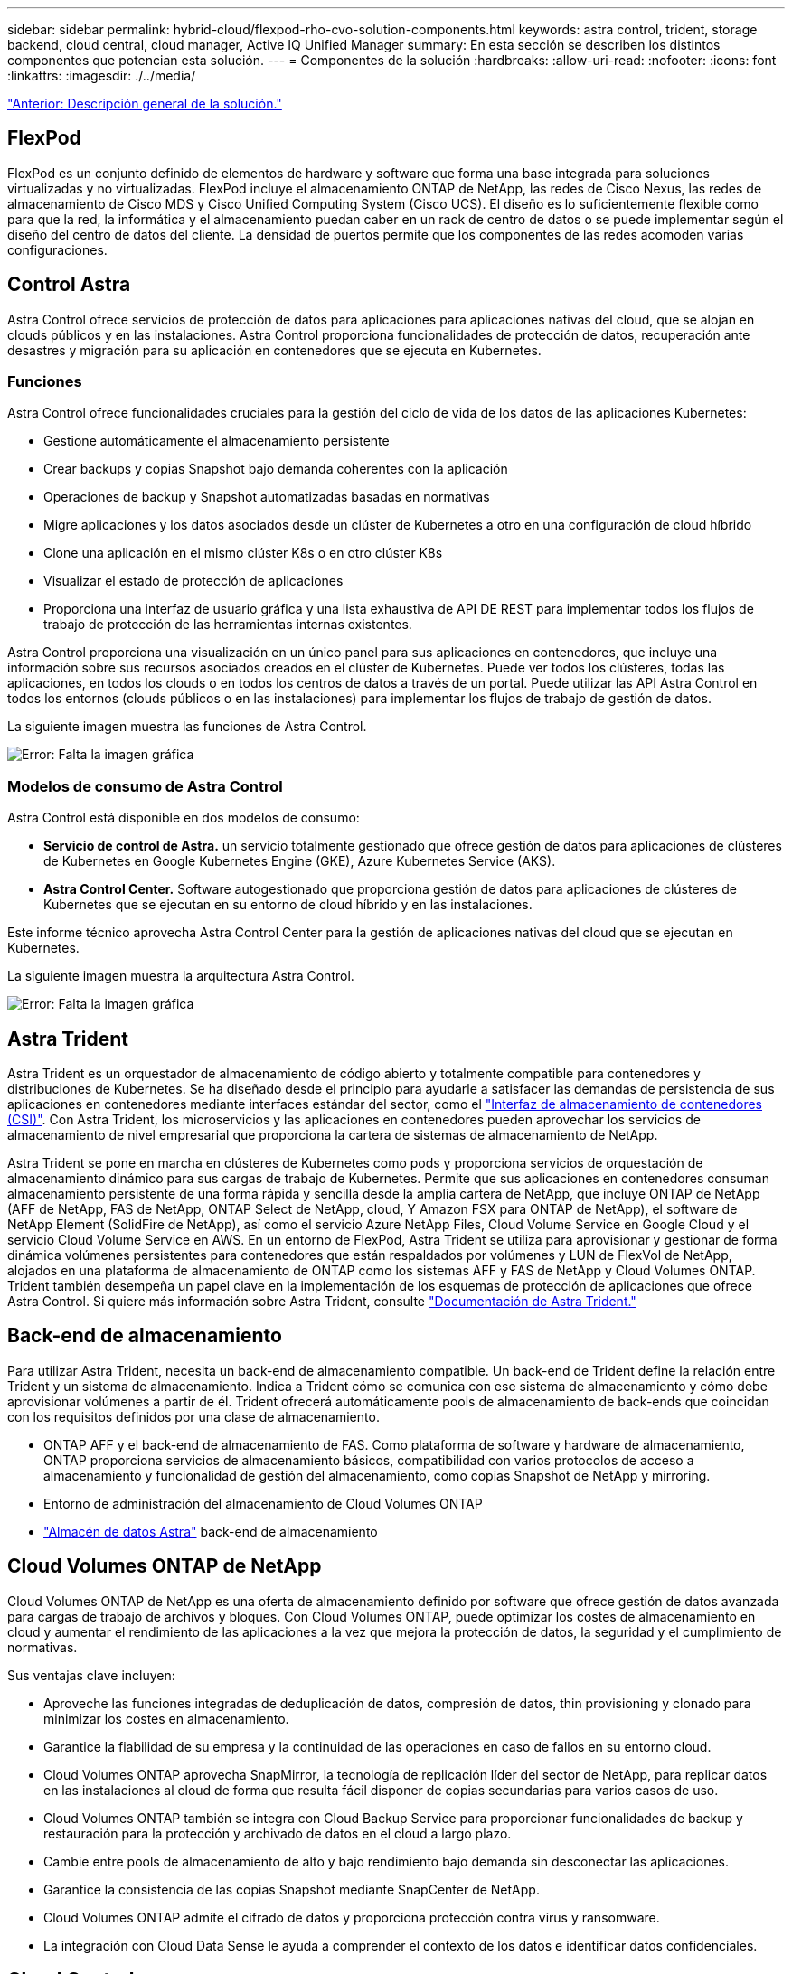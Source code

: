 ---
sidebar: sidebar 
permalink: hybrid-cloud/flexpod-rho-cvo-solution-components.html 
keywords: astra control, trident, storage backend, cloud central, cloud manager, Active IQ Unified Manager 
summary: En esta sección se describen los distintos componentes que potencian esta solución. 
---
= Componentes de la solución
:hardbreaks:
:allow-uri-read: 
:nofooter: 
:icons: font
:linkattrs: 
:imagesdir: ./../media/


link:flexpod-rho-cvo-solution-overview.html["Anterior: Descripción general de la solución."]



== FlexPod

FlexPod es un conjunto definido de elementos de hardware y software que forma una base integrada para soluciones virtualizadas y no virtualizadas. FlexPod incluye el almacenamiento ONTAP de NetApp, las redes de Cisco Nexus, las redes de almacenamiento de Cisco MDS y Cisco Unified Computing System (Cisco UCS). El diseño es lo suficientemente flexible como para que la red, la informática y el almacenamiento puedan caber en un rack de centro de datos o se puede implementar según el diseño del centro de datos del cliente. La densidad de puertos permite que los componentes de las redes acomoden varias configuraciones.



== Control Astra

Astra Control ofrece servicios de protección de datos para aplicaciones para aplicaciones nativas del cloud, que se alojan en clouds públicos y en las instalaciones. Astra Control proporciona funcionalidades de protección de datos, recuperación ante desastres y migración para su aplicación en contenedores que se ejecuta en Kubernetes.



=== Funciones

Astra Control ofrece funcionalidades cruciales para la gestión del ciclo de vida de los datos de las aplicaciones Kubernetes:

* Gestione automáticamente el almacenamiento persistente
* Crear backups y copias Snapshot bajo demanda coherentes con la aplicación
* Operaciones de backup y Snapshot automatizadas basadas en normativas
* Migre aplicaciones y los datos asociados desde un clúster de Kubernetes a otro en una configuración de cloud híbrido
* Clone una aplicación en el mismo clúster K8s o en otro clúster K8s
* Visualizar el estado de protección de aplicaciones
* Proporciona una interfaz de usuario gráfica y una lista exhaustiva de API DE REST para implementar todos los flujos de trabajo de protección de las herramientas internas existentes.


Astra Control proporciona una visualización en un único panel para sus aplicaciones en contenedores, que incluye una información sobre sus recursos asociados creados en el clúster de Kubernetes. Puede ver todos los clústeres, todas las aplicaciones, en todos los clouds o en todos los centros de datos a través de un portal. Puede utilizar las API Astra Control en todos los entornos (clouds públicos o en las instalaciones) para implementar los flujos de trabajo de gestión de datos.

La siguiente imagen muestra las funciones de Astra Control.

image:flexpod-rho-cvo-image4.png["Error: Falta la imagen gráfica"]



=== Modelos de consumo de Astra Control

Astra Control está disponible en dos modelos de consumo:

* *Servicio de control de Astra.* un servicio totalmente gestionado que ofrece gestión de datos para aplicaciones de clústeres de Kubernetes en Google Kubernetes Engine (GKE), Azure Kubernetes Service (AKS).
* *Astra Control Center.* Software autogestionado que proporciona gestión de datos para aplicaciones de clústeres de Kubernetes que se ejecutan en su entorno de cloud híbrido y en las instalaciones.


Este informe técnico aprovecha Astra Control Center para la gestión de aplicaciones nativas del cloud que se ejecutan en Kubernetes.

La siguiente imagen muestra la arquitectura Astra Control.

image:flexpod-rho-cvo-image5.png["Error: Falta la imagen gráfica"]



== Astra Trident

Astra Trident es un orquestador de almacenamiento de código abierto y totalmente compatible para contenedores y distribuciones de Kubernetes. Se ha diseñado desde el principio para ayudarle a satisfacer las demandas de persistencia de sus aplicaciones en contenedores mediante interfaces estándar del sector, como el https://kubernetes-csi.github.io/docs/introduction.html["Interfaz de almacenamiento de contenedores (CSI)"^]. Con Astra Trident, los microservicios y las aplicaciones en contenedores pueden aprovechar los servicios de almacenamiento de nivel empresarial que proporciona la cartera de sistemas de almacenamiento de NetApp.

Astra Trident se pone en marcha en clústeres de Kubernetes como pods y proporciona servicios de orquestación de almacenamiento dinámico para sus cargas de trabajo de Kubernetes. Permite que sus aplicaciones en contenedores consuman almacenamiento persistente de una forma rápida y sencilla desde la amplia cartera de NetApp, que incluye ONTAP de NetApp (AFF de NetApp, FAS de NetApp, ONTAP Select de NetApp, cloud, Y Amazon FSX para ONTAP de NetApp), el software de NetApp Element (SolidFire de NetApp), así como el servicio Azure NetApp Files, Cloud Volume Service en Google Cloud y el servicio Cloud Volume Service en AWS. En un entorno de FlexPod, Astra Trident se utiliza para aprovisionar y gestionar de forma dinámica volúmenes persistentes para contenedores que están respaldados por volúmenes y LUN de FlexVol de NetApp, alojados en una plataforma de almacenamiento de ONTAP como los sistemas AFF y FAS de NetApp y Cloud Volumes ONTAP. Trident también desempeña un papel clave en la implementación de los esquemas de protección de aplicaciones que ofrece Astra Control. Si quiere más información sobre Astra Trident, consulte https://docs.netapp.com/us-en/trident/index.html["Documentación de Astra Trident."^]



== Back-end de almacenamiento

Para utilizar Astra Trident, necesita un back-end de almacenamiento compatible. Un back-end de Trident define la relación entre Trident y un sistema de almacenamiento. Indica a Trident cómo se comunica con ese sistema de almacenamiento y cómo debe aprovisionar volúmenes a partir de él. Trident ofrecerá automáticamente pools de almacenamiento de back-ends que coincidan con los requisitos definidos por una clase de almacenamiento.

* ONTAP AFF y el back-end de almacenamiento de FAS. Como plataforma de software y hardware de almacenamiento, ONTAP proporciona servicios de almacenamiento básicos, compatibilidad con varios protocolos de acceso a almacenamiento y funcionalidad de gestión del almacenamiento, como copias Snapshot de NetApp y mirroring.
* Entorno de administración del almacenamiento de Cloud Volumes ONTAP
* https://docs.netapp.com/us-en/astra-data-store/index.html["Almacén de datos Astra"^] back-end de almacenamiento




== Cloud Volumes ONTAP de NetApp

Cloud Volumes ONTAP de NetApp es una oferta de almacenamiento definido por software que ofrece gestión de datos avanzada para cargas de trabajo de archivos y bloques. Con Cloud Volumes ONTAP, puede optimizar los costes de almacenamiento en cloud y aumentar el rendimiento de las aplicaciones a la vez que mejora la protección de datos, la seguridad y el cumplimiento de normativas.

Sus ventajas clave incluyen:

* Aproveche las funciones integradas de deduplicación de datos, compresión de datos, thin provisioning y clonado para minimizar los costes en almacenamiento.
* Garantice la fiabilidad de su empresa y la continuidad de las operaciones en caso de fallos en su entorno cloud.
* Cloud Volumes ONTAP aprovecha SnapMirror, la tecnología de replicación líder del sector de NetApp, para replicar datos en las instalaciones al cloud de forma que resulta fácil disponer de copias secundarias para varios casos de uso.
* Cloud Volumes ONTAP también se integra con Cloud Backup Service para proporcionar funcionalidades de backup y restauración para la protección y archivado de datos en el cloud a largo plazo.
* Cambie entre pools de almacenamiento de alto y bajo rendimiento bajo demanda sin desconectar las aplicaciones.
* Garantice la consistencia de las copias Snapshot mediante SnapCenter de NetApp.
* Cloud Volumes ONTAP admite el cifrado de datos y proporciona protección contra virus y ransomware.
* La integración con Cloud Data Sense le ayuda a comprender el contexto de los datos e identificar datos confidenciales.




== Cloud Central

Cloud Central proporciona una ubicación centralizada para acceder y gestionar los servicios de datos en el cloud de NetApp. Estos servicios le permiten ejecutar aplicaciones críticas en el cloud, crear sitios de recuperación ante desastres automatizados, realizar backups de sus datos y migrar y controlar datos de forma efectiva en varios clouds. Para obtener más información, consulte https://docs.netapp.com/us-en/occm35/concept_cloud_central.html["Cloud Central."^]



== Cloud Manager

Cloud Manager es una plataforma de gestión basada en SaaS para empresas que permite a expertos EN TECNOLOGÍA Y arquitectos de cloud gestionar de forma centralizada su infraestructura multicloud híbrida con las soluciones cloud de NetApp. Proporciona un sistema centralizado para ver y gestionar su almacenamiento en las instalaciones y en cloud, que admite cabinas y cuentas de varios proveedores de cloud híbridos. Para obtener más información, consulte https://docs.netapp.com/us-en/occm/index.html["Cloud Manager"^].



== Conector

Connector es una instancia que permite a Cloud Manager gestionar recursos y procesos dentro de un entorno de cloud público. Se requiere un conector para utilizar muchas funciones que ofrece Cloud Manager. Un conector puede ponerse en marcha en la nube o en la red local.

El conector se admite en las siguientes ubicaciones:

* AWS
* Microsoft Azure
* Google Cloud
* En sus instalaciones


Para obtener más información acerca de Connector, consulte https://docs.netapp.com/us-en/occm/concept_connectors.html["este enlace."^]



== Cloud Insights de NetApp

Una herramienta Cloud Insights de supervisión de infraestructura de cloud de NetApp le permite supervisar el rendimiento y la utilización de sus clústeres de Kubernetes gestionados por Astra Control Center. Cloud Insights relaciona el uso del almacenamiento con las cargas de trabajo. Cuando activa la conexión Cloud Insights en Astra Control Center, la información de telemetría se muestra en las páginas de interfaz de usuario de Astra Control Center.



== Active IQ Unified Manager de NetApp

Active IQ Unified Manager de NetApp le permite supervisar sus clústeres de almacenamiento de ONTAP desde una única interfaz intuitiva y rediseñada que proporciona inteligencia sobre la comunidad y los análisis de IA. Proporciona información proactiva, operativa y de rendimiento integral del entorno de almacenamiento y las máquinas virtuales que se ejecutan en él. Cuando se produce un problema en la infraestructura de almacenamiento, Unified Manager puede informarle de los detalles del problema que le ayudarán a identificar la causa raíz. La consola de VM le ofrece una vista de las estadísticas de rendimiento de la máquina virtual para poder investigar toda la ruta de I/o desde el host VMware vSphere hacia abajo a través de la red y, finalmente, hasta el almacenamiento. Algunos eventos también proporcionan acciones correctivas que se pueden tomar para rectificar el problema. Puede configurar alertas personalizadas para los eventos de modo que, cuando se produzcan problemas, se le notifique a través de correo electrónico y capturas SNMP. Active IQ Unified Manager permite planificar los requisitos de almacenamiento de los usuarios al prever las tendencias de uso y capacidad para que actúen de forma proactiva antes de que surjan problemas, evitando la toma de decisiones a corto plazo que puedan dar lugar a problemas adicionales a largo plazo.



== Cisco Intersight

Cisco Intersight es una plataforma SaaS que proporciona automatización inteligente, capacidad de observación y optimización para aplicaciones e infraestructuras tradicionales y nativas del cloud. La plataforma ayuda a impulsar el cambio con los equipos DE TECNOLOGÍA y ofrece un modelo operativo diseñado para el cloud híbrido.

Cisco Intersight proporciona las siguientes ventajas:

* *Entrega más rápida.* entrega como servicio desde la nube o en el centro de datos del cliente con actualizaciones frecuentes y una innovación continua, gracias a un modelo de desarrollo de software ágil. De esta forma, el cliente solo tiene que centrarse en acelerar la prestación de la línea de negocio.
* *Operaciones simplificadas.* simplifique las operaciones utilizando una única herramienta segura proporcionada por SaaS con inventario, autenticación y API comunes para trabajar en toda la pila y todas las ubicaciones, eliminando los silos entre equipos. Desde la gestión de servidores físicos e hipervisores en las instalaciones a equipos virtuales, K8s, servidores, automatización optimización y control de costes en los clouds públicos y en las instalaciones.
* *Optimización continua.* Optimice continuamente su entorno mediante la inteligencia proporcionada por Cisco Intersight en todas las capas, así como Cisco TAC. Esta inteligencia se convierte en acciones recomendadas y automatizables para que usted pueda adaptar en tiempo real a cada cambio: Desde mover cargas de trabajo y supervisar el estado de los servidores físicos a ajustar de forma automática el tamaño de los clústeres K8s hasta recomendaciones de reducción de costes los clouds públicos con los que trabaja.


Intersight de Cisco dispone de dos modos de operaciones de gestión: Modo gestionado UCSM (UMM) y modo gestionado de Intersight (IMM). Puede seleccionar LOS MÓDULOS UMM o IMM nativos para los sistemas Cisco UCS conectados a la estructura durante la configuración inicial de las interconexiones de estructura. En esta solución, SE utilizan UMM nativos.

La siguiente imagen muestra el panel de Cisco Intersight.

image:flexpod-rho-cvo-image6.png["Error: Falta la imagen gráfica"]



== OpenShift Container Platform de Red Hat

Red Hat OpenShift Container Platform es una plataforma de aplicaciones contenedoras que reúne a CRI-o y Kubernetes y proporciona una API e interfaz web para administrar estos servicios. CRI-o es una implementación de Kubernetes Container Runtime Interface (CRI) para permitir el uso de tiempos de ejecución compatibles con Open Container Initiative (OCI). Es una alternativa ligera al uso de Docker como tiempo de ejecución para Kubernetes.

OpenShift Container Platform permite a los clientes crear y administrar contenedores. Los contenedores son procesos independientes que se ejecutan dentro de su propio entorno, independientemente del sistema operativo y la infraestructura subyacente. OpenShift Container Platform ayuda a desarrollar, implementar y administrar aplicaciones basadas en contenedores. Proporciona una plataforma de autoservicio para crear, modificar e implementar aplicaciones bajo demanda, lo que permite agilizar los ciclos de vida de desarrollo y lanzamiento. OpenShift Container Platform tiene una arquitectura basada en microservicios de unidades pequeñas independientes que funcionan juntas. Se ejecuta sobre un clúster de Kubernetes, con datos sobre los objetos almacenados en etcd, un almacén de claves en clúster de confianza.

La siguiente imagen es una descripción general de la plataforma Red Hat OpenShift Container.

image:flexpod-rho-cvo-image7.png["Error: Falta la imagen gráfica"]



=== Infraestructura de Kubernetes

Dentro de OpenShift Container Platform, Kubernetes gestiona aplicaciones en contenedores a través de un conjunto de hosts de tiempo de ejecución de CRI-o y proporciona mecanismos para la implementación, el mantenimiento y el escalado de aplicaciones. Los paquetes de servicio CRI-o, crean instancias y ejecutan aplicaciones contenerizadas.

Un clúster de Kubernetes está formado por uno o más maestros y un conjunto de nodos de trabajo. Este diseño de solución incluye la funcionalidad de alta disponibilidad en el hardware y la pila de software. Un clúster de Kubernetes está diseñado para ejecutarse en modo de alta disponibilidad con tres nodos maestros y un mínimo de dos nodos de trabajo para ayudar a garantizar que el clúster no tenga ningún punto único de error.



=== So Red Hat Core

OpenShift Container Platform utiliza Red Hat Enterprise Linux CoreOS (RHCOS), un sistema operativo orientado a contenedores que combina algunas de las mejores características y funciones de los sistemas operativos CoreOS y Red Hat Atmic Host. RHCOS está específicamente diseñado para ejecutar aplicaciones en contenedores desde OpenShift Container Platform y trabaja con nuevas herramientas para proporcionar una instalación rápida, gestión basada en operadores y actualizaciones simplificadas.

RHCOS incluye las siguientes funciones:

* Ignition, que OpenShift Container Platform utiliza como primera configuración del sistema de arranque para el inicio y configuración de las máquinas.
* CRI-o, una implementación de tiempo de ejecución de contenedor nativo de Kubernetes que se integra estrechamente con el sistema operativo para ofrecer una experiencia de Kubernetes eficiente y optimizada. CRI-o proporciona servicios para ejecutar, detener y reiniciar contenedores. Sustituye por completo el motor de contenedores Docker, que se utilizó en OpenShift Container Platform 3.
* Kubelet, el agente de nodo principal de Kubernetes, es responsable del lanzamiento y la supervisión de contenedores.




== VMware vSphere 7.0

VMware vSphere es una plataforma de virtualización para gestionar de forma holística grandes colecciones de infraestructuras (recursos que incluyen CPU, almacenamiento y redes) como un entorno operativo fluido, versátil y dinámico. A diferencia de los sistemas operativos tradicionales que gestionan una máquina individual, VMware vSphere agrupa la infraestructura de todo un centro de datos para crear una única usina con recursos que se pueden asignar de forma rápida y dinámica a cualquier aplicación que lo necesite.

Para obtener más información, consulte https://www.vmware.com/products/vsphere.html["VSphere de VMware"^].



=== VMware vSphere vCenter

VMware vCenter Server proporciona una gestión unificada de todos los hosts y equipos virtuales desde una única consola y agrega la supervisión del rendimiento de clústeres, hosts y equipos virtuales. VMware vCenter Server proporciona a los administradores una información exhaustiva sobre el estado y la configuración de clústeres de computación, hosts, máquinas virtuales, almacenamiento, el sistema operativo invitado, y otros componentes críticos de una infraestructura virtual. VMware vCenter gestiona el conjunto completo de funciones disponibles en un entorno VMware vSphere.



== Revisiones de hardware y software

Esta solución se puede ampliar a cualquier entorno FlexPod que ejecute versiones compatibles de software, firmware y hardware tal y como se haya definido en el http://support.netapp.com/matrix/["Herramienta de matriz de interoperabilidad de NetApp"^] y.. https://www.cisco.com/web/techdoc/ucs/interoperability/matrix/matrix.html["Lista de compatibilidad de hardware de Cisco UCS."^] El clúster de OpenShift se instala en FlexPod de forma "Bare Metal" y en VMware vSphere.

Sólo se necesita una única instancia de Astra Control Center para gestionar varios clústeres de OpenShift (k8s), mientras que Trident CSI está instalado en cada clúster de OpenShift. Astra Control Center se puede instalar en cualquiera de estos clústeres de OpenShift. En esta solución, Astra Control Center se instala en el clúster de configuración básica OpenShift.

En la siguiente tabla se enumeran las revisiones de software y hardware de FlexPod para OpenShift.

|===
| Componente | Producto | Versión 


| Informática | Interconexiones de estructura Cisco UCS 6454 | 4.1(3c) 


|  | Servidores Cisco UCS B200 M5 | 4.1(3c) 


| Red | Cisco Nexus 9336C-FX2 NX-OS | 9.3(8) 


| Reducida | AFF A700 de NetApp | 9.11.1 


|  | Centro de control de Astra de NetApp | 22.04.0 


|  | Complemento NetApp Astra Trident CSI | 22.04.0 


|  | Active IQ Unified Manager de NetApp | 9.11 


| De NetApp | Controlador Ethernet nenic VMware ESXi | 1.0.35.0 


|  | VSphere ESXi | 7.0 (U2) 


|  | Dispositivo VMware vCenter | 7.0 U2B 


|  | Dispositivo virtual Cisco Intersight Assist | 1.0.9-342 


|  | OpenShift Container Platform | 4.9 


|  | Nodo maestro de OpenShift Container Platform | RHCOS 4.9 


|  | OpenShift Container Platform Worker Node | RHCOS 4.9 
|===
En la tabla siguiente se enumeran las versiones de software para OpenShift en AWS.

|===
| Componente | Producto | Versión 


| Informática | Tipo de instancia maestra: m5.xlarge | n.a. 


|  | Tipo de instancia de trabajador: m5.Large | n.a. 


| Red | Puerta de enlace de tránsito de cloud privado virtual | n.a. 


| Reducida | Cloud Volumes ONTAP de NetApp | 9.11.1 


|  | Complemento NetApp Astra Trident CSI | 22.04.0 


| De NetApp | OpenShift Container Platform | 4.9 


|  | Nodo maestro de OpenShift Container Platform | RHCOS 4.9 


|  | OpenShift Container Platform Worker Node | RHCOS 4.9 
|===
link:flexpod-rho-cvo-flexpod-for-openshift-container-platform-4-bare-metal-installation.html["Siguiente: Instalación básica de FlexPod para OpenShift Container Platform 4."]
